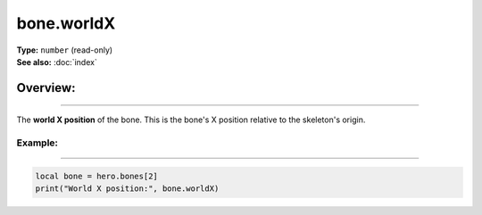 ===================================
bone.worldX
===================================

| **Type:** ``number`` (read-only)
| **See also:** :doc:`index`

Overview:
.........
--------

The **world X position** of the bone. This is the bone's X position relative to the skeleton's origin.

Example:
--------
--------

.. code-block:: lua

   local bone = hero.bones[2]
   print("World X position:", bone.worldX)